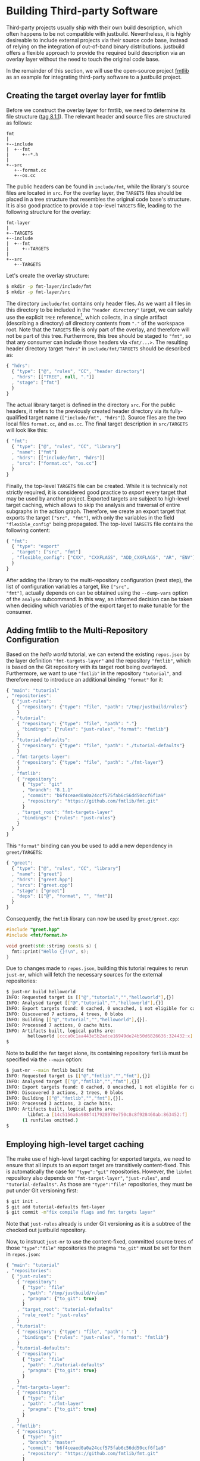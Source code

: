 * Building Third-party Software

Third-party projects usually ship with their own build description, which often
happens to be not compatible with justbuild. Nevertheless, it is highly
desireable to include external projects via their source code base, instead of
relying on the integration of out-of-band binary distributions. justbuild offers
a flexible approach to provide the required build description via an overlay
layer without the need to touch the original code base.

In the remainder of this section, we will use the open-source project
[[https://github.com/fmtlib/fmt][fmtlib]] as an example for integrating
third-party software to a justbuild project.

** Creating the target overlay layer for fmtlib

Before we construct the overlay layer for fmtlib, we need to determine its file
structure ([[https://github.com/fmtlib/fmt/tree/8.1.1][tag 8.1.1]]). The
relevant header and source files are structured as follows:

#+BEGIN_SRC
  fmt
  |
  +--include
  |  +--fmt
  |     +--*.h
  |
  +--src
     +--format.cc
     +--os.cc
#+END_SRC

The public headers can be found in ~include/fmt~, while the library's source
files are located in ~src~. For the overlay layer, the ~TARGETS~ files should be
placed in a tree structure that resembles the original code base's structure.
It is also good practice to provide a top-level ~TARGETS~ file, leading to the
following structure for the overlay:

#+BEGIN_SRC
  fmt-layer
  |
  +--TARGETS
  +--include
  |  +--fmt
  |     +--TARGETS
  |
  +--src
     +--TARGETS
#+END_SRC

Let's create the overlay structure:

#+BEGIN_SRC sh
$ mkdir -p fmt-layer/include/fmt
$ mkdir -p fmt-layer/src
#+END_SRC

The directory ~include/fmt~ contains only header files. As we want all files in
this directory to be included in the ~"header directory"~ target, we can safely
use the explicit ~TREE~ reference[fn:1], which collects, in a single
artifact (describing a directory) /all/ directory contents
from ~"."~ of the workspace root. Note that the ~TARGETS~ file is only part of
the overlay, and
therefore will not be part of this tree. Furthermore, this tree should be staged
to ~"fmt"~, so that any consumer can include those headers via ~<fmt/...>~. The
resulting header directory target ~"hdrs"~ in ~include/fmt/TARGETS~ should be
described as:

[fn:1] Explicit ~TREE~ references are always a list of length 3, to distinguish
them from target references of length 2 (module and target name). Furthermore,
the second list element is always ~null~ as we only want to allow tree
references from the current module.


#+SRCNAME: fmt-layer/include/fmt/TARGETS
#+BEGIN_SRC js
{ "hdrs":
  { "type": ["@", "rules", "CC", "header directory"]
  , "hdrs": [["TREE", null, "."]]
  , "stage": ["fmt"]
  }
}
#+END_SRC

The actual library target is defined in the directory ~src~. For the public
headers, it refers to the previously created header directory via its
fully-qualified target name (~["include/fmt", "hdrs"]~). Source files are the
two local files ~format.cc~, and ~os.cc~. The final target description in
~src/TARGETS~ will look like this:

#+SRCNAME: fmt-layer/src/TARGETS
#+BEGIN_SRC js
{ "fmt":
  { "type": ["@", "rules", "CC", "library"]
  , "name": ["fmt"]
  , "hdrs": [["include/fmt", "hdrs"]]
  , "srcs": ["format.cc", "os.cc"]
  }
}
#+END_SRC

Finally, the top-level ~TARGETS~ file can be created. While it is technically
not strictly required, it is considered good practice to /export/ every target
that may be used by another project. Exported targets are subject to high-level
target caching, which allows to skip the analysis and traversal of entire
subgraphs in the action graph. Therefore, we create an export target that
exports the target ~["src", "fmt"]~, with only the variables in the field
~"flexible_config"~ being propagated. The top-level ~TARGETS~ file contains the
following content:

#+SRCNAME: fmt-layer/TARGETS
#+BEGIN_SRC js
{ "fmt":
  { "type": "export"
  , "target": ["src", "fmt"]
  , "flexible_config": ["CXX", "CXXFLAGS", "ADD_CXXFLAGS", "AR", "ENV"]
  }
}
#+END_SRC

After adding the library to the multi-repository configuration (next
step), the list of configuration variables a target, like ~["src",
"fmt"]~, actually depends on can be obtained using the ~--dump-vars~
option of the ~analyse~ subcommand. In this way, an informed decision
can be taken when deciding which variables of the export target to
make tunable for the consumer.

** Adding fmtlib to the Multi-Repository Configuration

Based on the /hello world/ tutorial, we can extend the existing ~repos.json~ by
the layer definition ~"fmt-targets-layer"~ and the repository ~"fmtlib"~, which
is based on the Git repository with its target root being overlayed.
Furthermore, we want to use ~"fmtlib"~ in the repository ~"tutorial"~, and
therefore need to introduce an additional binding ~"format"~ for it:

#+SRCNAME: repos.json
#+BEGIN_SRC js
{ "main": "tutorial"
, "repositories":
  { "just-rules":
    { "repository": {"type": "file", "path": "/tmp/justbuild/rules"}
    }
  , "tutorial":
    { "repository": {"type": "file", "path": "."}
    , "bindings": {"rules": "just-rules", "format": "fmtlib"}
    }
  , "tutorial-defaults":
    { "repository": {"type": "file", "path": "./tutorial-defaults"}
    }
  , "fmt-targets-layer":
    { "repository": {"type": "file", "path": "./fmt-layer"}
    }
  , "fmtlib":
    { "repository":
      { "type": "git"
      , "branch": "8.1.1"
      , "commit": "b6f4ceaed0a0a24ccf575fab6c56dd50ccf6f1a9"
      , "repository": "https://github.com/fmtlib/fmt.git"
      }
    , "target_root": "fmt-targets-layer"
    , "bindings": {"rules": "just-rules"}
    }
  }
}
#+END_SRC

This ~"format"~ binding can you be used to add a new dependency in
~greet/TARGETS~:

#+SRCNAME: greet/TARGETS
#+BEGIN_SRC js
{ "greet":
  { "type": ["@", "rules", "CC", "library"]
  , "name": ["greet"]
  , "hdrs": ["greet.hpp"]
  , "srcs": ["greet.cpp"]
  , "stage": ["greet"]
  , "deps": [["@", "format", "", "fmt"]]
  }
}
#+END_SRC

Consequently, the ~fmtlib~ library can now be used by ~greet/greet.cpp~:

#+SRCNAME: greet/greet.cpp
#+BEGIN_SRC cpp
#include "greet.hpp"
#include <fmt/format.h>

void greet(std::string const& s) {
  fmt::print("Hello {}!\n", s);
}
#+END_SRC

Due to changes made to ~repos.json~, building this tutorial requires to rerun
~just-mr~, which will fetch the necessary sources for the external repositories:

#+BEGIN_SRC sh
$ just-mr build helloworld
INFO: Requested target is [["@","tutorial","","helloworld"],{}]
INFO: Analysed target [["@","tutorial","","helloworld"],{}]
INFO: Export targets found: 0 cached, 0 uncached, 1 not eligible for caching
INFO: Discovered 7 actions, 4 trees, 0 blobs
INFO: Building [["@","tutorial","","helloworld"],{}].
INFO: Processed 7 actions, 0 cache hits.
INFO: Artifacts built, logical paths are:
        helloworld [ccca0c1aa443e5b2adce16949de24b50d6826636:324432:x]
$
#+END_SRC

Note to build the ~fmt~ target alone, its containing repository ~fmtlib~ must be
specified via the ~--main~ option:
#+BEGIN_SRC sh
$ just-mr --main fmtlib build fmt
INFO: Requested target is [["@","fmtlib","","fmt"],{}]
INFO: Analysed target [["@","fmtlib","","fmt"],{}]
INFO: Export targets found: 0 cached, 0 uncached, 1 not eligible for caching
INFO: Discovered 3 actions, 2 trees, 0 blobs
INFO: Building [["@","fmtlib","","fmt"],{}].
INFO: Processed 3 actions, 3 cache hits.
INFO: Artifacts built, logical paths are:
        libfmt.a [14c5156a6a988f417928970e750c8c8f928460ab:863452:f]
      (1 runfiles omitted.)
$
#+END_SRC

** Employing high-level target caching

The make use of high-level target caching for exported targets, we need to
ensure that all inputs to an export target are transitively content-fixed. This
is automatically the case for ~"type":"git"~ repositories. However, the ~libfmt~
repository also depends on ~"fmt-target-layer"~, ~"just-rules"~, and
~"tutorial-defaults"~.  As those are ~"type":"file"~ repositories, they must be
put under Git versioning first:

#+BEGIN_SRC sh
$ git init .
$ git add tutorial-defaults fmt-layer
$ git commit -m"fix compile flags and fmt targets layer"
#+END_SRC

Note that ~just-rules~ already is under Git versioning as it is a subtree of the
checked out justbuild repository.

Now, to instruct ~just-mr~ to use the content-fixed, committed source trees of
those ~"type":"file"~ repositories the pragma ~"to_git"~ must be set for them in
~repos.json~:

#+SRCNAME: repos.json
#+BEGIN_SRC js
{ "main": "tutorial"
, "repositories":
  { "just-rules":
    { "repository":
      { "type": "file"
      , "path": "/tmp/justbuild/rules"
      , "pragma": {"to_git": true}
      }
    , "target_root": "tutorial-defaults"
    , "rule_root": "just-rules"
    }
  , "tutorial":
    { "repository": {"type": "file", "path": "."}
    , "bindings": {"rules": "just-rules", "format": "fmtlib"}
    }
  , "tutorial-defaults":
    { "repository":
      { "type": "file"
      , "path": "./tutorial-defaults"
      , "pragma": {"to_git": true}
      }
    }
  , "fmt-targets-layer":
    { "repository":
      { "type": "file"
      , "path": "./fmt-layer"
      , "pragma": {"to_git": true}
      }
    }
  , "fmtlib":
    { "repository":
      { "type": "git"
      , "branch": "master"
      , "commit": "b6f4ceaed0a0a24ccf575fab6c56dd50ccf6f1a9"
      , "repository": "https://github.com/fmtlib/fmt.git"
      }
    , "target_root": "fmt-targets-layer"
    , "bindings": {"rules": "just-rules"}
    }
  }
}
#+END_SRC

Due to changes in the repository configuration, we need to rebuild and the
benefits of the target cache should be visible on the second build:

#+BEGIN_SRC sh
$ just-mr build helloworld
INFO: Requested target is [["@","tutorial","","helloworld"],{}]
INFO: Analysed target [["@","tutorial","","helloworld"],{}]
INFO: Export targets found: 0 cached, 1 uncached, 0 not eligible for caching
INFO: Discovered 7 actions, 4 trees, 0 blobs
INFO: Building [["@","tutorial","","helloworld"],{}].
INFO: Processed 7 actions, 0 cache hits.
INFO: Artifacts built, logical paths are:
        helloworld [0ec4e36cfb5f2c3efa0fff789349a46694a6d303:132736:x]
$
$ just-mr build helloworld
INFO: Requested target is [["@","tutorial","","helloworld"],{}]
INFO: Analysed target [["@","tutorial","","helloworld"],{}]
INFO: Export targets found: 1 cached, 0 uncached, 0 not eligible for caching
INFO: Discovered 4 actions, 2 trees, 0 blobs
INFO: Building [["@","tutorial","","helloworld"],{}].
INFO: Processed 4 actions, 4 cache hits.
INFO: Artifacts built, logical paths are:
        helloworld [0ec4e36cfb5f2c3efa0fff789349a46694a6d303:132736:x]
$
#+END_SRC

Note that in the second run the export target ~"fmt"~ was taken from cache and
its 3 actions were eliminated, as their result has been recorded to the
high-level target cache during the first run.

** Combining overlay layers for multiple projects

Projects typically depend on multiple external repositories. Creating an overlay
layer for each external repository might unnecessarily clutter up the repository
configuration and the file structure of your repository. One solution to
mitigate this issue is to combine the ~TARGETS~ files of multiple external
repositories in a single overlay layer. To avoid conflicts, the ~TARGETS~ files
can be assigned different file names per repository. As an example, imagine a
common overlay layer with the files ~TARGETS.fmt~ and ~TARGETS.gsl~ for the
repositories ~"fmtlib"~ and ~"gsl-lite"~, respectively:

#+BEGIN_SRC
  common-layer
  |
  +--TARGETS.fmt
  +--TARGETS.gsl
  +--include
  |  +--fmt
  |  |  +--TARGETS.fmt
  |  +--gsl
  |     +--TARGETS.gsl
  |
  +--src
     +--TARGETS.fmt
#+END_SRC

Such a common overlay layer can be used as the target root for both repositories
with only one difference: the ~"target_file_name"~ field. By specifying this
field, the dispatch where to find the respective target description for each
repository is implemented. For the given example, the following ~repos.json~
defines the overlay ~"common-targets-layer"~, which is used by ~"fmtlib"~ and
~"gsl-lite"~:

#+SRCNAME: repos.json
#+BEGIN_SRC js
{ "main": "tutorial"
, "repositories":
  { "just-rules":
    { "repository":
      { "type": "file"
      , "path": "/tmp/justbuild/rules"
      , "pragma": {"to_git": true}
      }
    , "target_root": "tutorial-defaults"
    , "rule_root": "just-rules"
    }
  , "tutorial":
    { "repository": {"type": "file", "path": "."}
    , "bindings": {"rules": "just-rules", "format": "fmtlib"}
    }
  , "tutorial-defaults":
    { "repository":
      { "type": "file"
      , "path": "./tutorial-defaults"
      , "pragma": {"to_git": true}
      }
    }
  , "common-targets-layer":
    { "repository":
      { "type": "file"
      , "path": "./common-layer"
      , "pragma": {"to_git": true}
      }
    }
  , "fmtlib":
    { "repository":
      { "type": "git"
      , "branch": "8.1.1"
      , "commit": "b6f4ceaed0a0a24ccf575fab6c56dd50ccf6f1a9"
      , "repository": "https://github.com/fmtlib/fmt.git"
      }
    , "target_root": "common-targets-layer"
    , "target_file_name": "TARGETS.fmt"
    , "bindings": {"rules": "just-rules"}
    }
  , "gsl-lite":
    { "repository":
      { "type": "git"
      , "branch": "v0.40.0"
      , "commit": "d6c8af99a1d95b3db36f26b4f22dc3bad89952de"
      , "repository": "https://github.com/gsl-lite/gsl-lite.git"
      }
    , "target_root": "common-targets-layer"
    , "target_file_name": "TARGETS.gsl"
    , "bindings": {"rules": "just-rules"}
    }
  }
}
#+END_SRC

** Using pre-built dependencies

While building external dependencies from source brings advantages,
most prominently the flexibility to quickly and seamlessly switch
to a different build configuration (production, debug, instrumented
for performance analysis; cross-compiling for a different target
architecture), there are also legitimate reasons to use pre-built
dependencies. The most prominent one is if your project is packaged
as part of a larger distribution. For that reason, just also has (in
~etc/import.prebuilt~) target files for all its dependencies assuming
they are pre-installed. The reason why target files are used at
all for this situation is twofold.
- On the one hand, having a target allows the remaining targets
  to not care about where their dependencies come from, or if it
  is a build against pre-installed dependencies or not. Also, the
  top-level binary does not have to know the linking requirements
  of its transitive dependencies. In other words, information stays
  where it belongs to and if one target acquires a new dependency,
  the information is automatically propagated to all targets using it.
- Still some information is needed to use a pre-installed library
  and, as explained, a target describing the pre-installed library
  is the right place to collect this information.
  - The public header files of the library. By having this explicit,
    we do not accumulate directories in the include search path
    and hence also properly detect include conflicts.
  - The information on how to link the library itself (i.e.,
    basically its base name).
  - Any dependencies on other libraries that the library might have.
    This information is used to obtain the correct linking order
    and complete transitive linking arguments while keeping the
    description maintainable, as each target still only declares
    its direct dependencies.

The target description for a pre-built version of the format
library that was used as an example in this section is shown next;
with our staging mechanism the logical repository it belongs to is
rooted in the ~fmt~ subdirectory of the ~include~ directory of the
ambient system.

#+SRCNAME: etc/import.prebuilt/TARGETS.fmt
#+BEGIN_SRC js
{ "fmt":
  { "type": ["@", "rules", "CC", "library"]
  , "name": ["fmt"]
  , "stage": ["fmt"]
  , "hdrs": [["TREE", null, "."]]
  , "link external": ["-lfmt"]
  }
}
#+END_SRC
